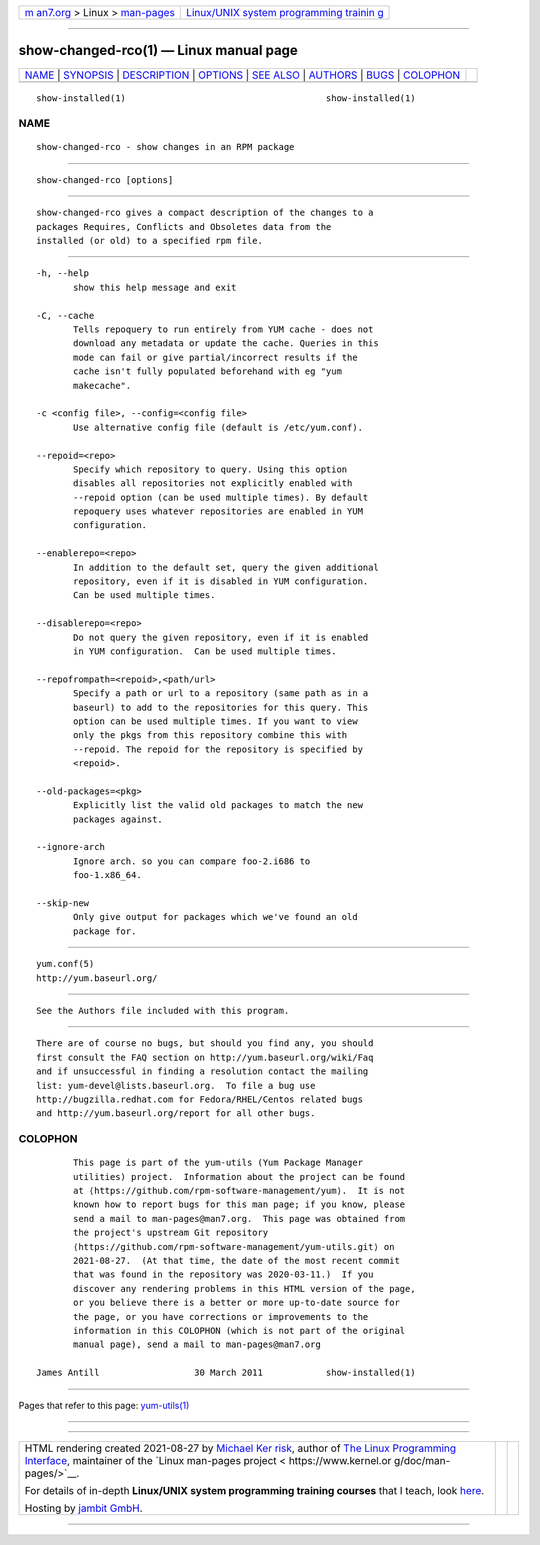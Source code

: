 .. container:: page-top

.. container:: nav-bar

   +----------------------------------+----------------------------------+
   | `m                               | `Linux/UNIX system programming   |
   | an7.org <../../../index.html>`__ | trainin                          |
   | > Linux >                        | g <http://man7.org/training/>`__ |
   | `man-pages <../index.html>`__    |                                  |
   +----------------------------------+----------------------------------+

--------------

show-changed-rco(1) — Linux manual page
=======================================

+-----------------------------------+-----------------------------------+
| `NAME <#NAME>`__ \|               |                                   |
| `SYNOPSIS <#SYNOPSIS>`__ \|       |                                   |
| `DESCRIPTION <#DESCRIPTION>`__ \| |                                   |
| `OPTIONS <#OPTIONS>`__ \|         |                                   |
| `SEE ALSO <#SEE_ALSO>`__ \|       |                                   |
| `AUTHORS <#AUTHORS>`__ \|         |                                   |
| `BUGS <#BUGS>`__ \|               |                                   |
| `COLOPHON <#COLOPHON>`__          |                                   |
+-----------------------------------+-----------------------------------+
| .. container:: man-search-box     |                                   |
+-----------------------------------+-----------------------------------+

::

   show-installed(1)                                      show-installed(1)

NAME
-------------------------------------------------

::

          show-changed-rco - show changes in an RPM package


---------------------------------------------------------

::

          show-changed-rco [options]


---------------------------------------------------------------

::

          show-changed-rco gives a compact description of the changes to a
          packages Requires, Conflicts and Obsoletes data from the
          installed (or old) to a specified rpm file.


-------------------------------------------------------

::

          -h, --help
                 show this help message and exit

          -C, --cache
                 Tells repoquery to run entirely from YUM cache - does not
                 download any metadata or update the cache. Queries in this
                 mode can fail or give partial/incorrect results if the
                 cache isn't fully populated beforehand with eg "yum
                 makecache".

          -c <config file>, --config=<config file>
                 Use alternative config file (default is /etc/yum.conf).

          --repoid=<repo>
                 Specify which repository to query. Using this option
                 disables all repositories not explicitly enabled with
                 --repoid option (can be used multiple times). By default
                 repoquery uses whatever repositories are enabled in YUM
                 configuration.

          --enablerepo=<repo>
                 In addition to the default set, query the given additional
                 repository, even if it is disabled in YUM configuration.
                 Can be used multiple times.

          --disablerepo=<repo>
                 Do not query the given repository, even if it is enabled
                 in YUM configuration.  Can be used multiple times.

          --repofrompath=<repoid>,<path/url>
                 Specify a path or url to a repository (same path as in a
                 baseurl) to add to the repositories for this query. This
                 option can be used multiple times. If you want to view
                 only the pkgs from this repository combine this with
                 --repoid. The repoid for the repository is specified by
                 <repoid>.

          --old-packages=<pkg>
                 Explicitly list the valid old packages to match the new
                 packages against.

          --ignore-arch
                 Ignore arch. so you can compare foo-2.i686 to
                 foo-1.x86_64.

          --skip-new
                 Only give output for packages which we've found an old
                 package for.


---------------------------------------------------------

::

          yum.conf(5)
          http://yum.baseurl.org/


-------------------------------------------------------

::

          See the Authors file included with this program.


-------------------------------------------------

::

          There are of course no bugs, but should you find any, you should
          first consult the FAQ section on http://yum.baseurl.org/wiki/Faq
          and if unsuccessful in finding a resolution contact the mailing
          list: yum-devel@lists.baseurl.org.  To file a bug use
          http://bugzilla.redhat.com for Fedora/RHEL/Centos related bugs
          and http://yum.baseurl.org/report for all other bugs.

COLOPHON
---------------------------------------------------------

::

          This page is part of the yum-utils (Yum Package Manager
          utilities) project.  Information about the project can be found
          at ⟨https://github.com/rpm-software-management/yum⟩.  It is not
          known how to report bugs for this man page; if you know, please
          send a mail to man-pages@man7.org.  This page was obtained from
          the project's upstream Git repository
          ⟨https://github.com/rpm-software-management/yum-utils.git⟩ on
          2021-08-27.  (At that time, the date of the most recent commit
          that was found in the repository was 2020-03-11.)  If you
          discover any rendering problems in this HTML version of the page,
          or you believe there is a better or more up-to-date source for
          the page, or you have corrections or improvements to the
          information in this COLOPHON (which is not part of the original
          manual page), send a mail to man-pages@man7.org

   James Antill                  30 March 2011            show-installed(1)

--------------

Pages that refer to this page:
`yum-utils(1) <../man1/yum-utils.1.html>`__

--------------

--------------

.. container:: footer

   +-----------------------+-----------------------+-----------------------+
   | HTML rendering        |                       | |Cover of TLPI|       |
   | created 2021-08-27 by |                       |                       |
   | `Michael              |                       |                       |
   | Ker                   |                       |                       |
   | risk <https://man7.or |                       |                       |
   | g/mtk/index.html>`__, |                       |                       |
   | author of `The Linux  |                       |                       |
   | Programming           |                       |                       |
   | Interface <https:     |                       |                       |
   | //man7.org/tlpi/>`__, |                       |                       |
   | maintainer of the     |                       |                       |
   | `Linux man-pages      |                       |                       |
   | project <             |                       |                       |
   | https://www.kernel.or |                       |                       |
   | g/doc/man-pages/>`__. |                       |                       |
   |                       |                       |                       |
   | For details of        |                       |                       |
   | in-depth **Linux/UNIX |                       |                       |
   | system programming    |                       |                       |
   | training courses**    |                       |                       |
   | that I teach, look    |                       |                       |
   | `here <https://ma     |                       |                       |
   | n7.org/training/>`__. |                       |                       |
   |                       |                       |                       |
   | Hosting by `jambit    |                       |                       |
   | GmbH                  |                       |                       |
   | <https://www.jambit.c |                       |                       |
   | om/index_en.html>`__. |                       |                       |
   +-----------------------+-----------------------+-----------------------+

--------------

.. container:: statcounter

   |Web Analytics Made Easy - StatCounter|

.. |Cover of TLPI| image:: https://man7.org/tlpi/cover/TLPI-front-cover-vsmall.png
   :target: https://man7.org/tlpi/
.. |Web Analytics Made Easy - StatCounter| image:: https://c.statcounter.com/7422636/0/9b6714ff/1/
   :class: statcounter
   :target: https://statcounter.com/
